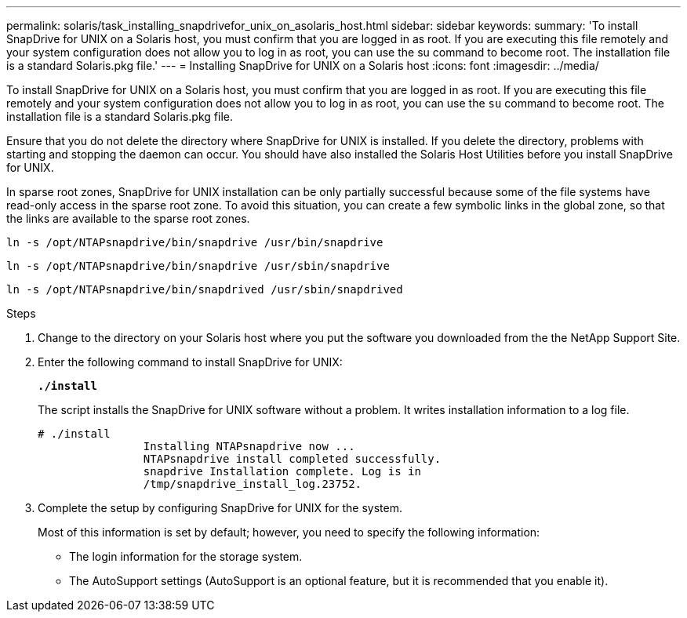 ---
permalink: solaris/task_installing_snapdrivefor_unix_on_asolaris_host.html
sidebar: sidebar
keywords:
summary: 'To install SnapDrive for UNIX on a Solaris host, you must confirm that you are logged in as root. If you are executing this file remotely and your system configuration does not allow you to log in as root, you can use the su command to become root. The installation file is a standard Solaris.pkg file.'
---
= Installing SnapDrive for UNIX on a Solaris host
:icons: font
:imagesdir: ../media/

[.lead]
To install SnapDrive for UNIX on a Solaris host, you must confirm that you are logged in as root. If you are executing this file remotely and your system configuration does not allow you to log in as root, you can use the `su` command to become root. The installation file is a standard Solaris.pkg file.

Ensure that you do not delete the directory where SnapDrive for UNIX is installed. If you delete the directory, problems with starting and stopping the daemon can occur. You should have also installed the Solaris Host Utilities before you install SnapDrive for UNIX.

In sparse root zones, SnapDrive for UNIX installation can be only partially successful because some of the file systems have read-only access in the sparse root zone. To avoid this situation, you can create a few symbolic links in the global zone, so that the links are available to the sparse root zones.

`ln -s /opt/NTAPsnapdrive/bin/snapdrive /usr/bin/snapdrive`

`ln -s /opt/NTAPsnapdrive/bin/snapdrive /usr/sbin/snapdrive`

`ln -s /opt/NTAPsnapdrive/bin/snapdrived /usr/sbin/snapdrived`

.Steps

. Change to the directory on your Solaris host where you put the software you downloaded from the the NetApp Support Site.
. Enter the following command to install SnapDrive for UNIX: 
+
`*./install*`
+
The script installs the SnapDrive for UNIX software without a problem. It writes installation information to a log file.
+
----
# ./install
		Installing NTAPsnapdrive now ...
		NTAPsnapdrive install completed successfully.
		snapdrive Installation complete. Log is in
		/tmp/snapdrive_install_log.23752.
----

. Complete the setup by configuring SnapDrive for UNIX for the system.
+
Most of this information is set by default; however, you need to specify the following information:

 ** The login information for the storage system.
 ** The AutoSupport settings (AutoSupport is an optional feature, but it is recommended that you enable it).
